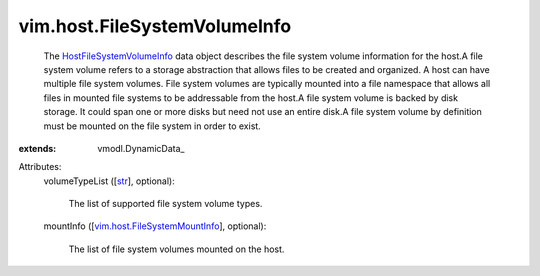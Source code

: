 
vim.host.FileSystemVolumeInfo
=============================
  The `HostFileSystemVolumeInfo <vim/host/FileSystemVolumeInfo.rst>`_ data object describes the file system volume information for the host.A file system volume refers to a storage abstraction that allows files to be created and organized. A host can have multiple file system volumes. File system volumes are typically mounted into a file namespace that allows all files in mounted file systems to be addressable from the host.A file system volume is backed by disk storage. It could span one or more disks but need not use an entire disk.A file system volume by definition must be mounted on the file system in order to exist.
:extends: vmodl.DynamicData_

Attributes:
    volumeTypeList ([`str <https://docs.python.org/2/library/stdtypes.html>`_], optional):

       The list of supported file system volume types.
    mountInfo ([`vim.host.FileSystemMountInfo <vim/host/FileSystemMountInfo.rst>`_], optional):

       The list of file system volumes mounted on the host.
